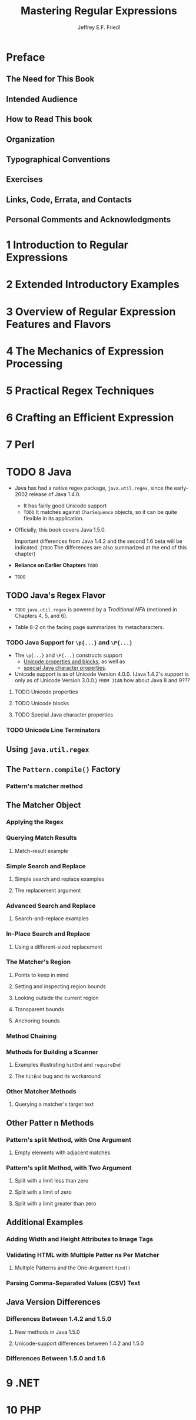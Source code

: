 #+TITLE: Mastering Regular Expressions
#+VERSION: 2006
#+AUTHOR: Jeffrey E.F. Friedl
#+STARTUP: entitiespretty

* Preface
** The Need for This Book
** Intended Audience
** How to Read This book
** Organization
** Typographical Conventions
** Exercises
** Links, Code, Errata, and Contacts
** Personal Comments and Acknowledgments
* 1 Introduction to Regular Expressions
* 2 Extended Introductory Examples
* 3 Overview of Regular Expression Features and Flavors
* 4 The Mechanics of Expression Processing
* 5 Practical Regex Techniques
* 6 Crafting an Efficient Expression
* 7 Perl
* TODO 8 Java
  - Java has had a native regex package, ~java.util.regex~,
    since the early-2002 release of Java 1.4.0.
    + It has fairly good Unicode support
    + =TODO= It matches against ~CharSequence~ objects, so it can be quite
      flexible in its application.

  - Officially, this book covers Java 1.5.0.

    Important differences from Java 1.4.2 and the second 1.6 beta will be
    indicated.
    (=TODO= The differences are also summarized at the end of this chapter)

  - *Reliance on Earlier Chapters* 
    =TODO=

  - =TODO=

** TODO Java's Regex Flavor
   - =TODO= ~java.util.regex~ is powered by a /Traditional NFA/ (metioned in
     Chapters 4, 5, and 6).

   - Table 8-2 on the facing page summarizes its metacharacters.
*** TODO Java Support for ~\p{...}~ and ~\P{...}~
     - The ~\p{...}~ and ~\P{...}~ constructs support
       + _Unicode properties and blocks_,
         as well as
       + _special Java character properties_.

     - Unicode support is as of Unicode Version 4.0.0.
       (Java 1.4.2's support is only as of Unicode Version 3.0.0.)
       =FROM JIAN= how about Java 8 and 9???

**** TODO Unicode properties
**** TODO Unicode blocks
**** TODO Special Java character properties
*** TODO Unicode Line Terminators
** Using ~java.util.regex~
** The ~Pattern.compile()~ Factory
*** Pattern's matcher method
** The Matcher Object
*** Applying the Regex
*** Querying Match Results
**** Match-result example
*** Simple Search and Replace
**** Simple search and replace examples
**** The replacement argument
*** Advanced Search and Replace
**** Search-and-replace examples
*** In-Place Search and Replace
**** Using a different-sized replacement
*** The Matcher's Region
**** Points to keep in mind
**** Setting and inspecting region bounds
**** Looking outside the current region
**** Transparent bounds
**** Anchoring bounds
*** Method Chaining
*** Methods for Building a Scanner
**** Examples illustrating ~hitEnd~ and ~requireEnd~
**** The ~hitEnd~ bug and its workaround
*** Other Matcher Methods
**** Querying a matcher's target text
** Other Patter n Methods
*** Pattern's split Method, with One Argument
**** Empty elements with adjacent matches
*** Pattern's split Method, with Two Argument
**** Split with a limit less than zero
**** Split with a limit of zero
**** Split with a limit greater than zero
** Additional Examples
*** Adding Width and Height Attributes to Image Tags
*** Validating HTML with Multiple Patter ns Per Matcher
**** Multiple Patterns and the One-Argument ~find()~
*** Parsing Comma-Separated Values (CSV) Text
** Java Version Differences
*** Differences Between 1.4.2 and 1.5.0
**** New methods in Java 1.5.0
**** Unicode-support differences between 1.4.2 and 1.5.0
*** Differences Between 1.5.0 and 1.6
* 9 .NET
* 10 PHP
